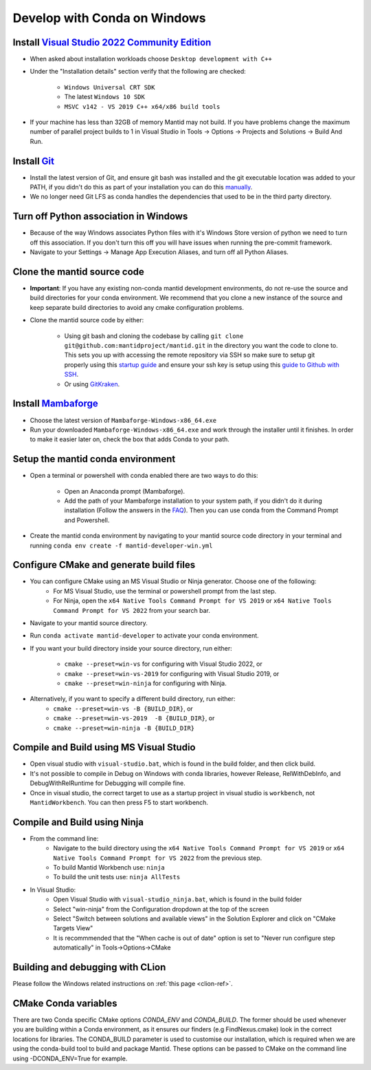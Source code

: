 .. _GettingStartedCondaWindows:

=============================
Develop with Conda on Windows
=============================

Install `Visual Studio 2022 Community Edition <https://visualstudio.microsoft.com/downloads/>`_
-----------------------------------------------------------------------------------------------

* When asked about installation workloads choose ``Desktop development with C++``
* Under the "Installation details" section verify that the following are checked:

    * ``Windows Universal CRT SDK``
    * The latest ``Windows 10 SDK``
    * ``MSVC v142 - VS 2019 C++ x64/x86 build tools``

* If your machine has less than 32GB of memory Mantid may not build. If you have problems change the maximum number of parallel project builds to 1 in Visual Studio in Tools -> Options -> Projects and Solutions -> Build And Run.

Install `Git <https://git-scm.com/>`_
-------------------------------------

* Install the latest version of Git, and ensure git bash was installed and the git executable location was added to your PATH, if you didn't do this as part of your installation you can do this `manually <https://docs.microsoft.com/en-us/previous-versions/office/developer/sharepoint-2010/ee537574(v=office.14)#to-add-a-path-to-the-path-environment-variable>`_.
* We no longer need Git LFS as conda handles the dependencies that used to be in the third party directory.

Turn off Python association in Windows
--------------------------------------
* Because of the way Windows associates Python files with it's Windows Store version of python we need to turn off this association. If you don't turn this off you will have issues when running the pre-commit framework.
* Navigate to your Settings -> Manage App Execution Aliases, and turn off all Python Aliases.

Clone the mantid source code
----------------------------
* **Important**: If you have any existing non-conda mantid development environments, do not re-use the source and build directories for your conda environment. We recommend that you clone a new instance of the source and keep separate build directories to avoid any cmake configuration problems.
* Clone the mantid source code by either:

    * Using git bash and cloning the codebase by calling ``git clone git@github.com:mantidproject/mantid.git`` in the directory you want the code to clone to. This sets you up with accessing the remote repository via SSH so make sure to setup git properly using this `startup guide <https://git-scm.com/book/en/v2/Getting-Started-First-Time-Git-Setup>`_ and ensure your ssh key is setup using this `guide to Github with SSH <https://docs.github.com/en/github/authenticating-to-github/connecting-to-github-with-ssh>`_.
    * Or using `GitKraken <https://www.gitkraken.com/>`_.

Install `Mambaforge <https://github.com/conda-forge/miniforge/releases>`_
-------------------------------------------------------------------------

* Choose the latest version of ``Mambaforge-Windows-x86_64.exe``
* Run your downloaded ``Mambaforge-Windows-x86_64.exe`` and work through the installer until it finishes. In order to make it easier later on, check the box that adds Conda to your path.

Setup the mantid conda environment
----------------------------------

* Open a terminal or powershell with conda enabled there are two ways to do this:

    * Open an Anaconda prompt (Mambaforge).
    * Add the path of your Mambaforge installation to your system path, if you didn't do it during installation (Follow the answers in the `FAQ <https://docs.anaconda.com/anaconda/user-guide/faq/#installing-anaconda>`_). Then you can use conda from the Command Prompt and Powershell.

* Create the mantid conda environment by navigating to your mantid source code directory in your terminal and running ``conda env create -f mantid-developer-win.yml``

Configure CMake and generate build files
----------------------------------------

* You can configure CMake using an MS Visual Studio or Ninja generator. Choose one of the following:
    * For MS Visual Studio, use the terminal or powershell prompt from the last step.
    * For Ninja, open the ``x64 Native Tools Command Prompt for VS 2019`` or ``x64 Native Tools Command Prompt for VS 2022`` from your search bar.

* Navigate to your mantid source directory.
* Run ``conda activate mantid-developer`` to activate your conda environment.
* If you want your build directory inside your source directory, run either:

    * ``cmake --preset=win-vs`` for configuring with Visual Studio 2022, or
    * ``cmake --preset=win-vs-2019`` for configuring with Visual Studio 2019, or
    * ``cmake --preset=win-ninja`` for configuring with Ninja.

* Alternatively, if you want to specify a different build directory, run either:
    * ``cmake --preset=win-vs -B {BUILD_DIR}``, or
    * ``cmake --preset=win-vs-2019  -B {BUILD_DIR}``, or
    * ``cmake --preset=win-ninja -B {BUILD_DIR}``

Compile and Build using MS Visual Studio
----------------------------------------

* Open visual studio with ``visual-studio.bat``, which is found in the build folder, and then click build.
* It's not possible to compile in Debug on Windows with conda libraries, however Release, RelWithDebInfo, and DebugWithRelRuntime for Debugging will compile fine.
* Once in visual studio, the correct target to use as a startup project in visual studio is ``workbench``, not ``MantidWorkbench``. You can then press F5 to start workbench.

Compile and Build using Ninja
-----------------------------
* From the command line:
    * Navigate to the build directory using the ``x64 Native Tools Command Prompt for VS 2019`` or ``x64 Native Tools Command Prompt for VS 2022`` from the previous step.
    * To build Mantid Workbench use: ``ninja``
    * To build the unit tests use: ``ninja AllTests``

* In Visual Studio:
    * Open Visual Studio with ``visual-studio_ninja.bat``, which is found in the build folder
    * Select "win-ninja" from the Configuration dropdown at the top of the screen
    * Select "Switch between solutions and available views" in the Solution Explorer and click on "CMake Targets View"
    * It is recommmended that the "When cache is out of date" option is set to "Never run configure step automatically" in Tools->Options->CMake

Building and debugging with CLion
---------------------------------
Please follow the Windows related instructions on :ref:`this page <clion-ref>`.

CMake Conda variables
---------------------
There are two Conda specific CMake options `CONDA_ENV` and `CONDA_BUILD`. The former should be used whenever you are building within a Conda environment, as it ensures our finders (e.g FindNexus.cmake) look in the correct locations for libraries.
The CONDA_BUILD parameter is used to customise our installation, which is required when we are using the conda-build tool to build and package Mantid. These options can be passed to CMake on the command line using -DCONDA_ENV=True for example.
